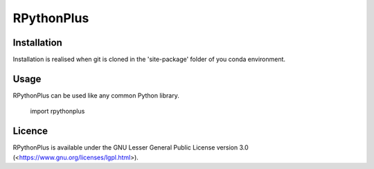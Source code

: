 **RPythonPlus**
======================

Installation
-------------------

Installation is realised when git is cloned in the 'site-package' folder of you conda environment. 

Usage
--------------------------

RPythonPlus can be used like any common Python library.

    import rpythonplus

Licence
-------------------

RPythonPlus is available under the GNU Lesser General Public License version 3.0 (<https://www.gnu.org/licenses/lgpl.html>).


